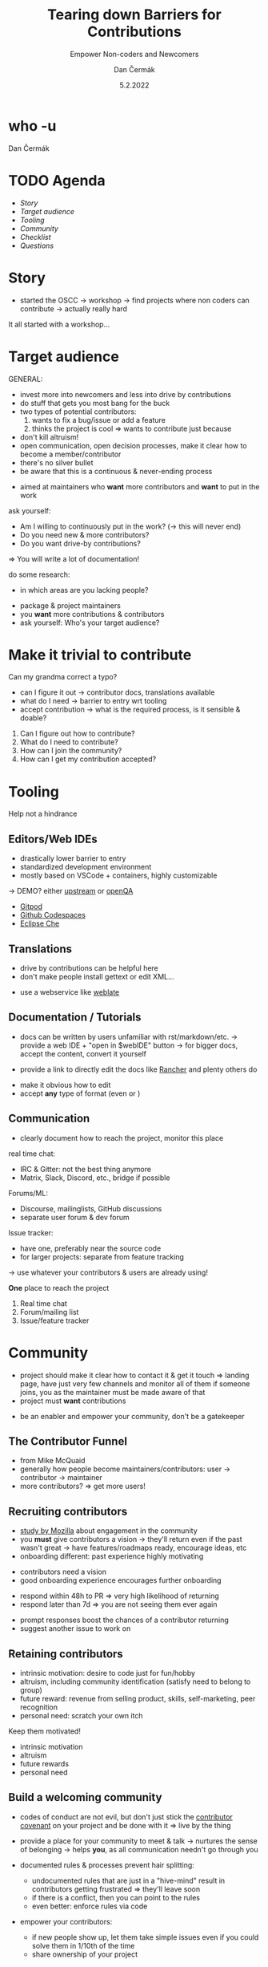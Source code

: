# -*- org-confirm-babel-evaluate: nil; -*-
#+AUTHOR: Dan Čermák
#+DATE: 5.2.2022
#+EMAIL: dcermak@suse.com
#+TITLE: Tearing down Barriers for Contributions
#+SUBTITLE: Empower Non-coders and Newcomers

#+REVEAL_ROOT: ./node_modules/reveal.js/
#+REVEAL_THEME: simple
#+REVEAL_PLUGINS: (highlight notes history)
#+REVEAL_DEFAULT_FRAG_STYLE: appear
#+REVEAL_INIT_OPTIONS: transition: 'none', hash: true
#+OPTIONS: num:nil toc:nil center:nil reveal_title_slide:nil
#+REVEAL_EXTRA_CSS: ./node_modules/@fortawesome/fontawesome-free/css/all.min.css
#+REVEAL_HIGHLIGHT_CSS: ./node_modules/reveal.js/plugin/highlight/zenburn.css

#+REVEAL_TITLE_SLIDE: <h2 class="title">%t</h2>
#+REVEAL_TITLE_SLIDE: <p class="subtitle" style="color: Gray;">%s</p>
#+REVEAL_TITLE_SLIDE: <p class="author">%a</p>
#+REVEAL_TITLE_SLIDE: <img src="./media/FOSDEM_logo.svg" height="50px" style="margin-bottom:-12px"/> FOSDEM 2022
# #+REVEAL_TITLE_SLIDE: <h3 class="date"><img src="./media/FOSDEM_logo.svg" height="50px" style="margin-bottom:-12px"/>%d</h3>
#+REVEAL_TITLE_SLIDE: <p xmlns:dct="http://purl.org/dc/terms/" xmlns:cc="http://creativecommons.org/ns#"><a href="https://creativecommons.org/licenses/by-sa/4.0" target="_blank" rel="license noopener noreferrer" style="display:inline-block;">
#+REVEAL_TITLE_SLIDE: CC BY-SA 4.0 <i class="fab fa-creative-commons"></i><i class="fab fa-creative-commons-by"></i><i class="fab fa-creative-commons-sa"></i></a></p>


* who -u

Dan Čermák

#+REVEAL_HTML: <p style="text-align:left">
#+REVEAL_HTML: <ul>
#+REVEAL_HTML: <li style="list-style-type:none;"><i class="fab fa-suse"></i> Software Developer @SUSE
#+REVEAL_HTML: <li style="list-style-type:none;"><i class="fab fa-fedora"></i> i3 SIG, Package maintainer
#+REVEAL_HTML: <li style="list-style-type:none;"><i class="far fa-heart"></i> developer tools, testing and documentation</li>
#+REVEAL_HTML: <li style="list-style-type:none;">&nbsp</li>
#+REVEAL_HTML: <li style="list-style-type:none;"><i class="fab fa-github"></i> <a href="https://github.com/D4N/">D4N</a> / <a href="https://github.com/dcermak/">dcermak</a></li>
#+REVEAL_HTML: <li style="list-style-type:none;"><i class="fab fa-mastodon"></i> <a href="https://mastodon.social/@Defolos">@Defolos@mastodon.social</a></li>
#+REVEAL_HTML: <li style="list-style-type:none;"><i class="fab fa-twitter"></i> <a href="https://twitter.com/DefolosDC/">@DefolosDC</a></li>
#+REVEAL_HTML: <li style="list-style-type:none;">&nbsp</li>
#+REVEAL_HTML: <li style="list-style-type:none;"><i class="fas fa-key"></i><a href="https://keys.openpgp.org/vks/v1/by-fingerprint/FF62839C3097EBE20E8926B2E632C3380610D1C5">E632 C338 0610 D1C5</a></li>
#+REVEAL_HTML: </ul>

* TODO Agenda

  - [[Story][Story]]
  - [[Target audience][Target audience]]
  - [[Tooling][Tooling]]
  - [[Community][Community]]
  - [[Checklist][Checklist]]
  - [[Questions?][Questions]]

* Story

#+BEGIN_NOTES
- started the OSCC \rightarrow workshop \rightarrow find projects where non coders can contribute
  \rightarrow actually really hard
#+END_NOTES

#+ATTR_REVEAL: :frag (appear)
@@html: <img src="./media/Open-Source-Community-Citizens-Logo-Negative.png" height="200px" class="fragment appear"/>@@

#+ATTR_REVEAL: :frag (appear)
It all started with a workshop…


* Target audience

#+begin_notes
GENERAL:
- invest more into newcomers and less into drive by contributions
- do stuff that gets you most bang for the buck
- two types of potential contributors:
  1. wants to fix a bug/issue or add a feature
  2. thinks the project is cool \Rightarrow wants to contribute just because
- don't kill altruism!
- open communication, open decision processes, make it clear how to become a member/contributor
- there's no silver bullet
- be aware that this is a continuous & never-ending process
#+end_notes
#+begin_notes
- aimed at maintainers who *want* more contributors and *want* to put in the work

ask yourself:
- Am I willing to continuously put in the work? (\rightarrow this will never end)
- Do you need new & more contributors?
- Do you want drive-by contributions?

\Rightarrow You will write a lot of documentation!

do some research:
- in which areas are you lacking people?
#+end_notes

#+ATTR_REVEAL: :frag (appear)
- package & project maintainers
- you *want* more contributions & contributors
- ask yourself: Who's your target audience?

@@html:<img src="./media/silver_bullet.png" style="transform:rotate(90deg);" class="fragment appear"/>@@


* Make it trivial to contribute
#+ATTR_REVEAL: :frag (appear)
@@html:<i class="fas fa-spell-check"></i>@@
Can my grandma correct a typo?

#+REVEAL: split

#+begin_notes
- can I figure it out \rightarrow contributor docs, translations available
- what do I need \rightarrow barrier to entry wrt tooling
- accept contribution \rightarrow what is the required process, is it sensible & doable?
#+end_notes

#+ATTR_REVEAL: :frag (appear)
1. Can I figure out how to contribute?
2. What do I need to contribute?
3. How can I join the community?
4. How can I get my contribution accepted?


* Tooling

@@html: <i class="fas fa-hands-helping"></i>@@ Help not a hindrance @@html:<i class="fas fa-hand-paper"></i>@@

** Editors/Web IDEs

#+begin_notes
- drastically lower barrier to entry
- standardized development environment
- mostly based on VSCode + containers, highly customizable

\rightarrow DEMO? either [[https://gitpod.io/#https://github.com/gitpod-io/openvscode-server][upstream]] or [[https://gitpod.io/#https://github.com/dcermak/openQA][openQA]]
#+end_notes
- [[https://gitpod.io/][Gitpod]]
- [[https://github.com/features/codespaces][Github Codespaces]]
- [[https://www.eclipse.org/che/][Eclipse Che]]


** Translations
#+begin_notes
- drive by contributions can be helpful here
- don't make people install gettext or edit XML…
#+end_notes

- use a webservice like [[https://weblate.org/][weblate]]


** Documentation / Tutorials

#+begin_notes
- docs can be written by users unfamiliar with rst/markdown/etc.
  \rightarrow provide a web IDE + "open in $webIDE" button
  \rightarrow for bigger docs, accept the content, convert it yourself

- provide a link to directly edit the docs like [[https://rancher.com/docs/k3s/latest/en/][Rancher]] and plenty others do
#+end_notes

#+ATTR_REVEAL: :frag (appear)
- make it obvious how to edit
- accept *any* type of format (even @@html:<i class="far fa-file-word"></i>@@ or @@html:<i class="fas fa-scroll"></i>@@)


** Communication

#+begin_notes
- clearly document how to reach the project, monitor this place

real time chat:
- IRC & Gitter: not the best thing anymore
- Matrix, Slack, Discord, etc., bridge if possible

Forums/ML:
- Discourse, mailinglists, GitHub discussions
- separate user forum & dev forum

Issue tracker:
- have one, preferably near the source code
- for larger projects: separate from feature tracking

\rightarrow use whatever your contributors & users are already using!
#+end_notes

#+ATTR_REVEAL: :frag (appear)
*One* place to reach the project

#+ATTR_REVEAL: :frag (appear)
1. Real time chat
2. Forum/mailing list
3. Issue/feature tracker


* Community

#+begin_notes
- project should make it clear how to contact it & get it touch
  \Rightarrow landing page, have just very few channels and monitor all of them
  if someone joins, you as the maintainer must be made aware of that
- project must *want* contributions
#+end_notes

- be an enabler and empower your community, don't be a gatekeeper


** The Contributor Funnel

#+begin_notes
- from Mike McQuaid
- generally how people become maintainers/contributors:
  user \rightarrow contributor \rightarrow maintainer
- more contributors? \Rightarrow get more users!
#+end_notes

@@html:<img src="./media/contributor_funnel.svg"></img>@@


** Recruiting contributors
#+begin_notes
- [[https://docs.google.com/presentation/d/1hsJLv1ieSqtXBzd5YZusY-mB8e1VJzaeOmh8Q4VeMio/][study by Mozilla]] about engagement in the community
- you *must* give contributors a vision \rightarrow they'll return even if the past wasn't great
  \rightarrow have features/roadmaps ready, encourage ideas, etc
- onboarding different: past experience highly motivating
#+end_notes
@@html:<img src="./media/mozilla_impact_study.png"></img>@@

#+ATTR_REVEAL: :frag (appear)
- contributors need a vision
- good onboarding experience encourages further onboarding

#+REVEAL: split

#+begin_notes
- respond within 48h to PR \Rightarrow very high likelihood of returning
- respond later than 7d \Rightarrow you are not seeing them ever again
#+end_notes

@@html:<img src="./media/mozilla_days_to_first_contribution.png" height="350px"/>@@

#+ATTR_REVEAL: :frag (appear)
- prompt responses boost the chances of a contributor returning
- suggest another issue to work on

** Retaining contributors

#+begin_notes
- intrinsic motivation: desire to code just for fun/hobby
- altruism, including community identification (satisfy need to belong to group)
- future reward: revenue from selling product, skills, self-marketing, peer recognition
- personal need: scratch your own itch
#+end_notes
#+ATTR_REVEAL: :frag (appear)
Keep them motivated!

#+ATTR_REVEAL: :frag (appear)
- intrinsic motivation
- altruism
- future rewards
- personal need


** Build a welcoming community

#+begin_notes
- codes of conduct are not evil,
  but don't just stick the [[https://www.contributor-covenant.org/][contributor covenant]] on your project and be done with it
  \Rightarrow live by the thing

- provide a place for your community to meet & talk
  \rightarrow nurtures the sense of belonging
  \rightarrow helps *you*, as all communication needn't go through you

- documented rules & processes prevent hair splitting:
  - undocumented rules that are just in a "hive-mind" result in contributors getting frustrated
    \Rightarrow they'll leave soon
  - if there is a conflict, then you can point to the rules
  - even better: enforce rules via code

- empower your contributors:
  - if new people show up, let them take simple issues even if you could solve them in 1/10th of the time
  - share ownership of your project
#+end_notes

#+ATTR_REVEAL: :frag (appear)
- enforce a code of conduct
- provide a place for your community to meet & talk
- document & enforce processes meticulously
- be present and friendly
- empower your contributors

# ** Living your values

# #+begin_notes
# Dealing with difficult people:
# - few people are intentionally malicious

# productive communication:
# - reduce noise
# - be constructive
# - you don't have to respond to everything

# #+end_notes

# - enforce your own rules
# - strive to have productive conversations
# - remove bad actors if necessary


* Checklist

- [ ] Landing page (\rightarrow [[https://whatcanidoformozilla.org][whatcanidoformozilla.org]])
- [ ] Appropriate communication channels with newbie corner
- [ ] New contributor/quick start guide
- [ ] Automated CI
- [ ] Tasks & follow up tasks for newcomers
- [ ] Can my grandma correct that typo?

# ** Be clear & accountable

# #+begin_notes
# - When will a contribution be accepted?
# - How to become a maintainer?
# - How to cut new releases?

# - you must stick to your own rules
# #+end_notes

# #+ATTR_REVEAL: :frag (appear)
# - clearly documented processes & rules
# - stick to them, enforce them
# - remove bad actors


* TODO Links

- slides:
  @@html: <i class="fab fa-github"></i>@@ [[https://github.com/dcermak/fosdem_2022][=dcermak/fosdem_2022=]]

- [[https://docs.google.com/presentation/d/1hsJLv1ieSqtXBzd5YZusY-mB8e1VJzaeOmh8Q4VeMio/][measuring engagement]] from Mozilla
- [[https://mikemcquaid.com/2018/08/14/the-open-source-contributor-funnel-why-people-dont-contribute-to-your-open-source-project/][The Open Source Contributor Funnel by Mike McQuaid]]
- [[https://opensource.guide/building-community/][The Open Source Guide]]
- [[http://www.jstor.org/stable/27751021][Working for Free? Motivations for Participating in Open-Source Projects]]
- [[https://producingoss.com/][Producing Open Source Software]]

* TODO Legal

- [[https://revealjs.com/][reveal.js]] MIT
- [[https://fontawesome.com/][Font Awesome]] CC-BY-4.0 and SIL OFL 1.1 and MIT
- Open Source Contributor funnel: own work derived from [[https://mikemcquaid.com/2018/08/14/the-open-source-contributor-funnel-why-people-dont-contribute-to-your-open-source-project/][Mike McQaid]]
- [[https://commons.wikimedia.org/wiki/File:Silver_bullet.png][Silver bullet photo]] CC-BY-SA-4.0

* Questions?

#+ATTR_REVEAL: :frag appear :frag_idx 1
*Answers!*

